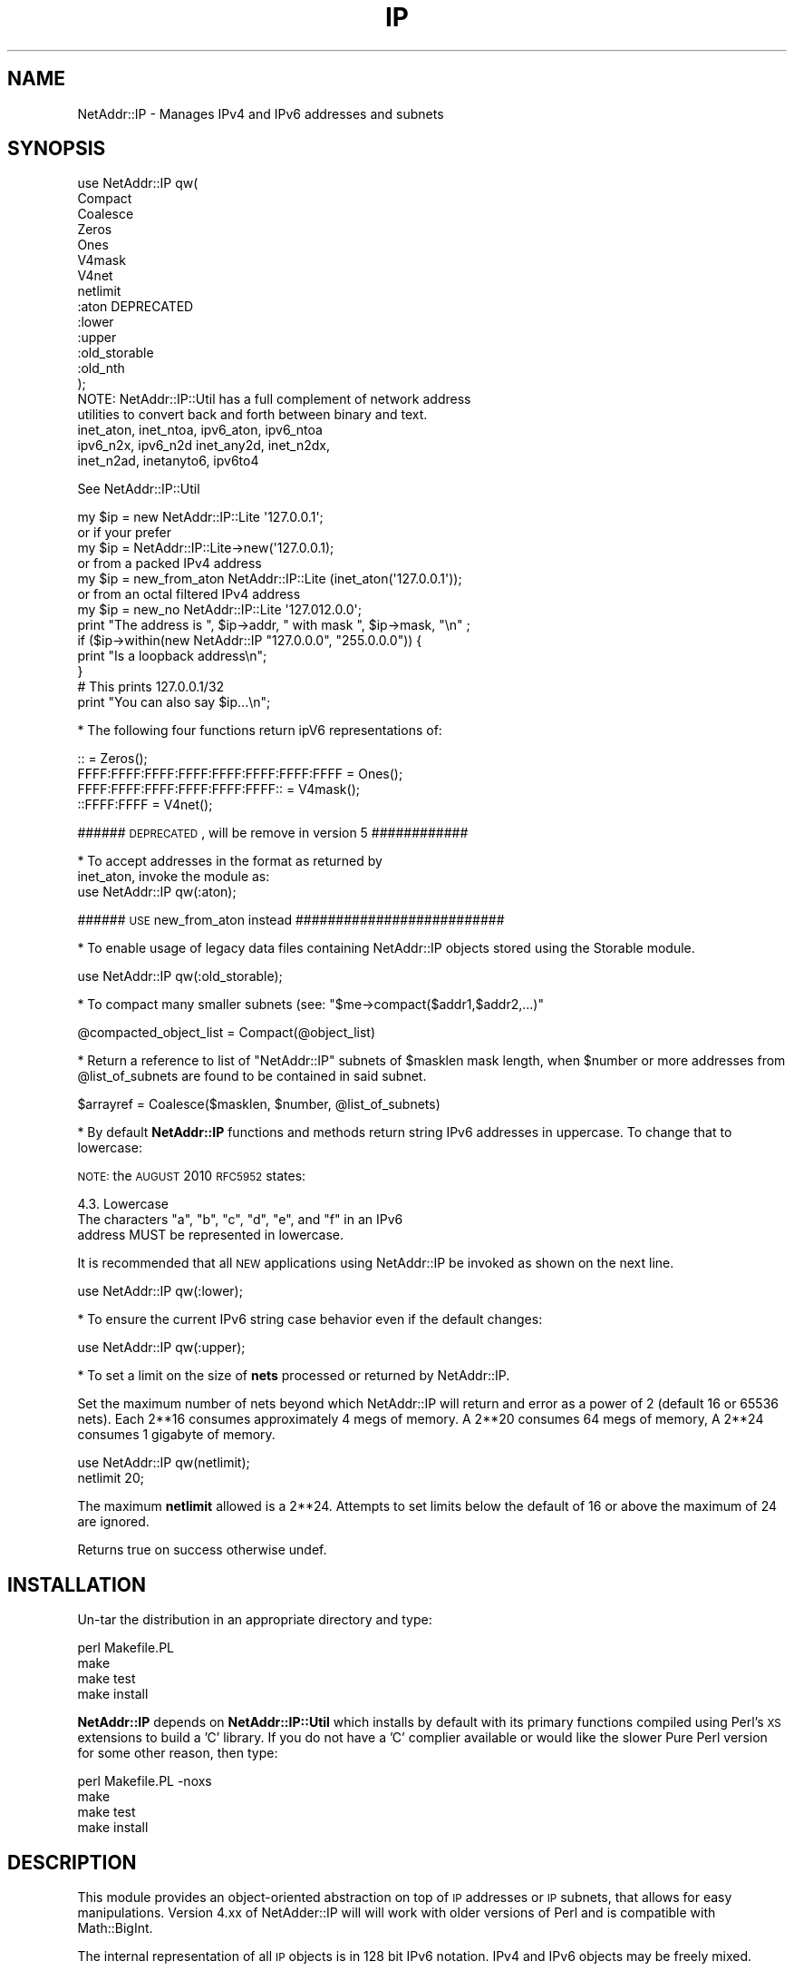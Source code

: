 .\" Automatically generated by Pod::Man 2.23 (Pod::Simple 3.14)
.\"
.\" Standard preamble:
.\" ========================================================================
.de Sp \" Vertical space (when we can't use .PP)
.if t .sp .5v
.if n .sp
..
.de Vb \" Begin verbatim text
.ft CW
.nf
.ne \\$1
..
.de Ve \" End verbatim text
.ft R
.fi
..
.\" Set up some character translations and predefined strings.  \*(-- will
.\" give an unbreakable dash, \*(PI will give pi, \*(L" will give a left
.\" double quote, and \*(R" will give a right double quote.  \*(C+ will
.\" give a nicer C++.  Capital omega is used to do unbreakable dashes and
.\" therefore won't be available.  \*(C` and \*(C' expand to `' in nroff,
.\" nothing in troff, for use with C<>.
.tr \(*W-
.ds C+ C\v'-.1v'\h'-1p'\s-2+\h'-1p'+\s0\v'.1v'\h'-1p'
.ie n \{\
.    ds -- \(*W-
.    ds PI pi
.    if (\n(.H=4u)&(1m=24u) .ds -- \(*W\h'-12u'\(*W\h'-12u'-\" diablo 10 pitch
.    if (\n(.H=4u)&(1m=20u) .ds -- \(*W\h'-12u'\(*W\h'-8u'-\"  diablo 12 pitch
.    ds L" ""
.    ds R" ""
.    ds C` ""
.    ds C' ""
'br\}
.el\{\
.    ds -- \|\(em\|
.    ds PI \(*p
.    ds L" ``
.    ds R" ''
'br\}
.\"
.\" Escape single quotes in literal strings from groff's Unicode transform.
.ie \n(.g .ds Aq \(aq
.el       .ds Aq '
.\"
.\" If the F register is turned on, we'll generate index entries on stderr for
.\" titles (.TH), headers (.SH), subsections (.SS), items (.Ip), and index
.\" entries marked with X<> in POD.  Of course, you'll have to process the
.\" output yourself in some meaningful fashion.
.ie \nF \{\
.    de IX
.    tm Index:\\$1\t\\n%\t"\\$2"
..
.    nr % 0
.    rr F
.\}
.el \{\
.    de IX
..
.\}
.\"
.\" Accent mark definitions (@(#)ms.acc 1.5 88/02/08 SMI; from UCB 4.2).
.\" Fear.  Run.  Save yourself.  No user-serviceable parts.
.    \" fudge factors for nroff and troff
.if n \{\
.    ds #H 0
.    ds #V .8m
.    ds #F .3m
.    ds #[ \f1
.    ds #] \fP
.\}
.if t \{\
.    ds #H ((1u-(\\\\n(.fu%2u))*.13m)
.    ds #V .6m
.    ds #F 0
.    ds #[ \&
.    ds #] \&
.\}
.    \" simple accents for nroff and troff
.if n \{\
.    ds ' \&
.    ds ` \&
.    ds ^ \&
.    ds , \&
.    ds ~ ~
.    ds /
.\}
.if t \{\
.    ds ' \\k:\h'-(\\n(.wu*8/10-\*(#H)'\'\h"|\\n:u"
.    ds ` \\k:\h'-(\\n(.wu*8/10-\*(#H)'\`\h'|\\n:u'
.    ds ^ \\k:\h'-(\\n(.wu*10/11-\*(#H)'^\h'|\\n:u'
.    ds , \\k:\h'-(\\n(.wu*8/10)',\h'|\\n:u'
.    ds ~ \\k:\h'-(\\n(.wu-\*(#H-.1m)'~\h'|\\n:u'
.    ds / \\k:\h'-(\\n(.wu*8/10-\*(#H)'\z\(sl\h'|\\n:u'
.\}
.    \" troff and (daisy-wheel) nroff accents
.ds : \\k:\h'-(\\n(.wu*8/10-\*(#H+.1m+\*(#F)'\v'-\*(#V'\z.\h'.2m+\*(#F'.\h'|\\n:u'\v'\*(#V'
.ds 8 \h'\*(#H'\(*b\h'-\*(#H'
.ds o \\k:\h'-(\\n(.wu+\w'\(de'u-\*(#H)/2u'\v'-.3n'\*(#[\z\(de\v'.3n'\h'|\\n:u'\*(#]
.ds d- \h'\*(#H'\(pd\h'-\w'~'u'\v'-.25m'\f2\(hy\fP\v'.25m'\h'-\*(#H'
.ds D- D\\k:\h'-\w'D'u'\v'-.11m'\z\(hy\v'.11m'\h'|\\n:u'
.ds th \*(#[\v'.3m'\s+1I\s-1\v'-.3m'\h'-(\w'I'u*2/3)'\s-1o\s+1\*(#]
.ds Th \*(#[\s+2I\s-2\h'-\w'I'u*3/5'\v'-.3m'o\v'.3m'\*(#]
.ds ae a\h'-(\w'a'u*4/10)'e
.ds Ae A\h'-(\w'A'u*4/10)'E
.    \" corrections for vroff
.if v .ds ~ \\k:\h'-(\\n(.wu*9/10-\*(#H)'\s-2\u~\d\s+2\h'|\\n:u'
.if v .ds ^ \\k:\h'-(\\n(.wu*10/11-\*(#H)'\v'-.4m'^\v'.4m'\h'|\\n:u'
.    \" for low resolution devices (crt and lpr)
.if \n(.H>23 .if \n(.V>19 \
\{\
.    ds : e
.    ds 8 ss
.    ds o a
.    ds d- d\h'-1'\(ga
.    ds D- D\h'-1'\(hy
.    ds th \o'bp'
.    ds Th \o'LP'
.    ds ae ae
.    ds Ae AE
.\}
.rm #[ #] #H #V #F C
.\" ========================================================================
.\"
.IX Title "IP 3"
.TH IP 3 "2011-11-12" "perl v5.12.4" "User Contributed Perl Documentation"
.\" For nroff, turn off justification.  Always turn off hyphenation; it makes
.\" way too many mistakes in technical documents.
.if n .ad l
.nh
.SH "NAME"
NetAddr::IP \- Manages IPv4 and IPv6 addresses and subnets
.SH "SYNOPSIS"
.IX Header "SYNOPSIS"
.Vb 10
\&  use NetAddr::IP qw(
\&        Compact
\&        Coalesce
\&        Zeros
\&        Ones
\&        V4mask
\&        V4net
\&        netlimit
\&        :aton           DEPRECATED
\&        :lower
\&        :upper
\&        :old_storable
\&        :old_nth
\&  );
\&
\&  NOTE: NetAddr::IP::Util has a full complement of network address
\&        utilities to convert back and forth between binary and text.
\&
\&        inet_aton, inet_ntoa, ipv6_aton, ipv6_ntoa 
\&        ipv6_n2x, ipv6_n2d inet_any2d, inet_n2dx, 
\&        inet_n2ad, inetanyto6, ipv6to4
.Ve
.PP
See NetAddr::IP::Util
.PP
.Vb 7
\&  my $ip = new NetAddr::IP::Lite \*(Aq127.0.0.1\*(Aq;
\&         or if your prefer
\&  my $ip = NetAddr::IP::Lite\->new(\*(Aq127.0.0.1);
\&        or from a packed IPv4 address
\&  my $ip = new_from_aton NetAddr::IP::Lite (inet_aton(\*(Aq127.0.0.1\*(Aq));
\&        or from an octal filtered IPv4 address
\&  my $ip = new_no NetAddr::IP::Lite \*(Aq127.012.0.0\*(Aq;
\&
\&  print "The address is ", $ip\->addr, " with mask ", $ip\->mask, "\en" ;
\&
\&  if ($ip\->within(new NetAddr::IP "127.0.0.0", "255.0.0.0")) {
\&      print "Is a loopback address\en";
\&  }
\&
\&                                # This prints 127.0.0.1/32
\&  print "You can also say $ip...\en";
.Ve
.PP
* The following four functions return ipV6 representations of:
.PP
.Vb 4
\&  ::                                       = Zeros();
\&  FFFF:FFFF:FFFF:FFFF:FFFF:FFFF:FFFF:FFFF  = Ones();
\&  FFFF:FFFF:FFFF:FFFF:FFFF:FFFF::          = V4mask();
\&  ::FFFF:FFFF                              = V4net();
.Ve
.PP
###### \s-1DEPRECATED\s0, will be remove in version 5 ############
.PP
.Vb 2
\&  * To accept addresses in the format as returned by
\&  inet_aton, invoke the module as:
\&
\&  use NetAddr::IP qw(:aton);
.Ve
.PP
###### \s-1USE\s0 new_from_aton instead ##########################
.PP
* To enable usage of legacy data files containing NetAddr::IP
objects stored using the Storable module.
.PP
.Vb 1
\&  use NetAddr::IP qw(:old_storable);
.Ve
.PP
* To compact many smaller subnets (see: \f(CW\*(C`$me\->compact($addr1,$addr2,...)\*(C'\fR
.PP
.Vb 1
\&  @compacted_object_list = Compact(@object_list)
.Ve
.PP
* Return a reference to list of \f(CW\*(C`NetAddr::IP\*(C'\fR subnets of
\&\f(CW$masklen\fR mask length, when \f(CW$number\fR or more addresses from
\&\f(CW@list_of_subnets\fR are found to be contained in said subnet.
.PP
.Vb 1
\&  $arrayref = Coalesce($masklen, $number, @list_of_subnets)
.Ve
.PP
* By default \fBNetAddr::IP\fR functions and methods return string IPv6
addresses in uppercase.  To change that to lowercase:
.PP
\&\s-1NOTE:\s0 the \s-1AUGUST\s0 2010 \s-1RFC5952\s0 states:
.PP
.Vb 1
\&    4.3. Lowercase
\&
\&      The characters "a", "b", "c", "d", "e", and "f" in an IPv6
\&      address MUST be represented in lowercase.
.Ve
.PP
It is recommended that all \s-1NEW\s0 applications using NetAddr::IP be
invoked as shown on the next line.
.PP
.Vb 1
\&  use NetAddr::IP qw(:lower);
.Ve
.PP
* To ensure the current IPv6 string case behavior even if the default changes:
.PP
.Vb 1
\&  use NetAddr::IP qw(:upper);
.Ve
.PP
* To set a limit on the size of \fBnets\fR processed or returned by NetAddr::IP.
.PP
Set the maximum number of nets beyond which NetAddr::IP will return and
error as a power of 2 (default 16 or 65536 nets). Each 2**16 consumes approximately 4 megs of
memory. A 2**20 consumes 64 megs of memory, A 2**24 consumes 1 gigabyte of
memory.
.PP
.Vb 2
\&  use NetAddr::IP qw(netlimit);
\&  netlimit 20;
.Ve
.PP
The maximum \fBnetlimit\fR allowed is a 2**24. Attempts to set limits below the
default of 16 or above the maximum of 24 are ignored.
.PP
Returns true on success otherwise undef.
.SH "INSTALLATION"
.IX Header "INSTALLATION"
Un-tar the distribution in an appropriate directory and type:
.PP
.Vb 4
\&        perl Makefile.PL
\&        make
\&        make test
\&        make install
.Ve
.PP
\&\fBNetAddr::IP\fR depends on \fBNetAddr::IP::Util\fR which installs by default with its primary functions compiled
using Perl's \s-1XS\s0 extensions to build a 'C' library. If you do not have a 'C'
complier available or would like the slower Pure Perl version for some other
reason, then type:
.PP
.Vb 4
\&        perl Makefile.PL \-noxs
\&        make
\&        make test
\&        make install
.Ve
.SH "DESCRIPTION"
.IX Header "DESCRIPTION"
This module provides an object-oriented abstraction on top of \s-1IP\s0
addresses or \s-1IP\s0 subnets, that allows for easy manipulations.
Version 4.xx of NetAdder::IP will will work with older
versions of Perl and is compatible with Math::BigInt.
.PP
The internal representation of all \s-1IP\s0 objects is in 128 bit IPv6 notation.
IPv4 and IPv6 objects may be freely mixed.
.SS "Overloaded Operators"
.IX Subsection "Overloaded Operators"
Many operators have been overloaded, as described below:
.ie n .IP "\fBAssignment (\fB""=""\fB)\fR" 4
.el .IP "\fBAssignment (\f(CB=\fB)\fR" 4
.IX Item "Assignment (=)"
Has been optimized to copy one NetAddr::IP object to another very quickly.
.ie n .IP "\fB\fB""\->copy()""\fB\fR" 4
.el .IP "\fB\f(CB\->copy()\fB\fR" 4
.IX Item "->copy()"
The \fBassignment (\f(CB\*(C`=\*(C'\fB)\fR operation is only put in to operation when the
copied object is further mutated by another overloaded operation. See
overload \fB\s-1SPECIAL\s0 \s-1SYMBOLS\s0 \s-1FOR\s0 \*(L"use overload\*(R"\fR for details.
.Sp
\&\fB\f(CB\*(C`\->copy()\*(C'\fB\fR actually creates a new object when called.
.IP "\fBStringification\fR" 4
.IX Item "Stringification"
An object can be used just as a string. For instance, the following code
.Sp
.Vb 2
\&        my $ip = new NetAddr::IP \*(Aq192.168.1.123\*(Aq;
\&        print "$ip\en";
.Ve
.Sp
Will print the string 192.168.1.123/32.
.IP "\fBEquality\fR" 4
.IX Item "Equality"
You can test for equality with either \f(CW\*(C`eq\*(C'\fR or \f(CW\*(C`==\*(C'\fR. \f(CW\*(C`eq\*(C'\fR allows the
comparison with arbitrary strings as well as NetAddr::IP objects. The
following example:
.Sp
.Vb 2
\&    if (NetAddr::IP\->new(\*(Aq127.0.0.1\*(Aq,\*(Aq255.0.0.0\*(Aq) eq \*(Aq127.0.0.1/8\*(Aq)
\&       { print "Yes\en"; }
.Ve
.Sp
Will print out \*(L"Yes\*(R".
.Sp
Comparison with \f(CW\*(C`==\*(C'\fR requires both operands to be NetAddr::IP objects.
.Sp
In both cases, a true value is returned if the \s-1CIDR\s0 representation of
the operands is equal.
.ie n .IP "\fBComparison via >, <, >=, <=, <=> and \fB""cmp""\fB\fR" 4
.el .IP "\fBComparison via >, <, >=, <=, <=> and \f(CBcmp\fB\fR" 4
.IX Item "Comparison via >, <, >=, <=, <=> and cmp"
Internally, all network objects are represented in 128 bit format.
The numeric representation of the network is compared through the
corresponding operation. Comparisons are tried first on the address portion
of the object and if that is equal then the \s-1NUMERIC\s0 cidr portion of the
masks are compared. This leads to the counterintuitive result that
.Sp
.Vb 1
\&        /24 > /16
.Ve
.Sp
Comparison should not be done on netaddr objects with different \s-1CIDR\s0 as
this may produce indeterminate \- unexpected results,
rather the determination of which netblock is larger or smaller should be
done by comparing
.Sp
.Vb 1
\&        $ip1\->masklen <=> $ip2\->masklen
.Ve
.ie n .IP "\fBAddition of a constant (\fB""+""\fB)\fR" 4
.el .IP "\fBAddition of a constant (\f(CB+\fB)\fR" 4
.IX Item "Addition of a constant (+)"
Add a 32 bit signed constant to the address part of a NetAddr object.
This operation changes the address part to point so many hosts above the
current objects start address. For instance, this code:
.Sp
.Vb 1
\&    print NetAddr::IP::Lite\->new(\*(Aq127.0.0.1/8\*(Aq) + 5;
.Ve
.Sp
will output 127.0.0.6/8. The address will wrap around at the broadcast
back to the network address. This code:
.Sp
.Vb 1
\&    print NetAddr::IP::Lite\->new(\*(Aq10.0.0.1/24\*(Aq) + 255;
\&
\&    outputs 10.0.0.0/24.
.Ve
.Sp
Returns the the unchanged object when the constant is missing or out of
range.
.Sp
.Vb 1
\&    2147483647 <= constant >= \-2147483648
.Ve
.ie n .IP "\fBSubtraction of a constant (\fB""\-""\fB)\fR" 4
.el .IP "\fBSubtraction of a constant (\f(CB\-\fB)\fR" 4
.IX Item "Subtraction of a constant (-)"
The complement of the addition of a constant.
.ie n .IP "\fBDifference (\fB""\-""\fB)\fR" 4
.el .IP "\fBDifference (\f(CB\-\fB)\fR" 4
.IX Item "Difference (-)"
Returns the difference between the address parts of two NetAddr::IP::Lite
objects address parts as a 32 bit signed number.
.Sp
Returns \fBundef\fR if the difference is out of range.
.Sp
(See range restrictions on Addition above)
.IP "\fBAuto-increment\fR" 4
.IX Item "Auto-increment"
Auto-incrementing a NetAddr::IP object causes the address part to be
adjusted to the next host address within the subnet. It will wrap at
the broadcast address and start again from the network address.
.IP "\fBAuto-decrement\fR" 4
.IX Item "Auto-decrement"
Auto-decrementing a NetAddr::IP object performs exactly the opposite
of auto-incrementing it, as you would expect.
.SS "Serializing and Deserializing"
.IX Subsection "Serializing and Deserializing"
This module defines hooks to collaborate with Storable for
serializing \f(CW\*(C`NetAddr::IP\*(C'\fR objects, through compact and human readable
strings. You can revert to the old format by invoking this module as
.PP
.Vb 1
\&  use NetAddr::IP \*(Aq:old_storable\*(Aq;
.Ve
.PP
You must do this if you have legacy data files containing NetAddr::IP
objects stored using the Storable module.
.SS "Methods"
.IX Subsection "Methods"
.ie n .IP """\->new([$addr, [ $mask|IPv6 ]])""" 4
.el .IP "\f(CW\->new([$addr, [ $mask|IPv6 ]])\fR" 4
.IX Item "->new([$addr, [ $mask|IPv6 ]])"
.PD 0
.ie n .IP """\->new6([$addr, [ $mask]])""" 4
.el .IP "\f(CW\->new6([$addr, [ $mask]])\fR" 4
.IX Item "->new6([$addr, [ $mask]])"
.ie n .IP """\->new_no([$addr, [ $mask]])""" 4
.el .IP "\f(CW\->new_no([$addr, [ $mask]])\fR" 4
.IX Item "->new_no([$addr, [ $mask]])"
.ie n .IP """\->new_from_aton($netaddr)""" 4
.el .IP "\f(CW\->new_from_aton($netaddr)\fR" 4
.IX Item "->new_from_aton($netaddr)"
.IP "new_cis and new_cis6 are \s-1DEPRECATED\s0" 4
.IX Item "new_cis and new_cis6 are DEPRECATED"
.ie n .IP """\->new_cis(""$addr $mask)""" 4
.el .IP "\f(CW\->new_cis(""$addr $mask)\fR" 4
.IX Item "->new_cis(""$addr $mask)"
.ie n .IP """\->new_cis6(""$addr $mask)""" 4
.el .IP "\f(CW\->new_cis6(""$addr $mask)\fR" 4
.IX Item "->new_cis6(""$addr $mask)"
.PD
The first two methods create a new address with the supplied address in
\&\f(CW$addr\fR and an optional netmask \f(CW$mask\fR, which can be omitted to get 
a /32 or /128 netmask for IPv4 / IPv6 addresses respectively.
.Sp
The third method \f(CW\*(C`new_no\*(C'\fR is exclusively for IPv4 addresses and filters
improperly formatted
dot quad strings for leading 0's that would normally be interpreted as octal
format by NetAddr per the specifications for inet_aton.
.Sp
\&\fBnew_from_aton\fR takes a packed IPv4 address and assumes a /32 mask. This
function replaces the \s-1DEPRECATED\s0 :aton functionality which is fundamentally
broken.
.Sp
The last two methods \fBnew_cis\fR and \fBnew_cis6\fR differ from \fBnew\fR and
\&\fBnew6\fR only in that they except the common Cisco address notation for
address/mask pairs with a \fBspace\fR as a separator instead of a slash (/)
.Sp
These methods are \s-1DEPRECATED\s0 because the functionality is now included
in the other \*(L"new\*(R" methods
.Sp
.Vb 3
\&  i.e.  \->new_cis(\*(Aq1.2.3.0 24\*(Aq)
\&        or
\&        \->new_cis6(\*(Aq::1.2.3.0 120\*(Aq)
.Ve
.Sp
\&\f(CW\*(C`\->new6\*(C'\fR and
\&\f(CW\*(C`\->new_cis6\*(C'\fR mark the address as being in ipV6 address space even
if the format would suggest otherwise.
.Sp
.Vb 1
\&  i.e.  \->new6(\*(Aq1.2.3.4\*(Aq) will result in ::102:304
\&
\&  addresses submitted to \->new in ipV6 notation will
\&  remain in that notation permanently. i.e.
\&        \->new(\*(Aq::1.2.3.4\*(Aq) will result in ::102:304
\&  whereas new(\*(Aq1.2.3.4\*(Aq) would print out as 1.2.3.4
\&
\&  See "STRINGIFICATION" below.
.Ve
.Sp
\&\f(CW$addr\fR can be almost anything that can be resolved to an \s-1IP\s0 address
in all the notations I have seen over time. It can optionally contain
the mask in \s-1CIDR\s0 notation.
.Sp
\&\fBprefix\fR notation is understood, with the limitation that the range
specified by the prefix must match with a valid subnet.
.Sp
Addresses in the same format returned by \f(CW\*(C`inet_aton\*(C'\fR or
\&\f(CW\*(C`gethostbyname\*(C'\fR can also be understood, although no mask can be
specified for them. The default is to not attempt to recognize this
format, as it seems to be seldom used.
.Sp
To accept addresses in that format, invoke the module as in
.Sp
.Vb 1
\&  use NetAddr::IP \*(Aq:aton\*(Aq
.Ve
.Sp
If called with no arguments, 'default' is assumed.
.Sp
\&\f(CW$addr\fR can be any of the following and possibly more...
.Sp
.Vb 11
\&  n.n
\&  n.n/mm
\&  n.n.n
\&  n.n.n/mm
\&  n.n.n.n
\&  n.n.n.n/mm            32 bit cidr notation
\&  n.n.n.n/m.m.m.m
\&  loopback, localhost, broadcast, any, default
\&  x.x.x.x/host
\&  0xABCDEF, 0b111111000101011110, (a bcd number)
\&  a netaddr as returned by \*(Aqinet_aton\*(Aq
.Ve
.Sp
Any \s-1RFC1884\s0 notation
.Sp
.Vb 10
\&  ::n.n.n.n
\&  ::n.n.n.n/mmm         128 bit cidr notation
\&  ::n.n.n.n/::m.m.m.m
\&  ::x:x
\&  ::x:x/mmm
\&  x:x:x:x:x:x:x:x
\&  x:x:x:x:x:x:x:x/mmm
\&  x:x:x:x:x:x:x:x/m:m:m:m:m:m:m:m any RFC1884 notation
\&  loopback, localhost, unspecified, any, default
\&  ::x:x/host
\&  0xABCDEF, 0b111111000101011110 within the limits
\&  of perl\*(Aqs number resolution
\&  123456789012  a \*(Aqbig\*(Aq bcd number (bigger than perl likes)
\&  and Math::BigInt
.Ve
.Sp
If called with no arguments, 'default' is assumed.
.ie n .IP """\->broadcast()""" 4
.el .IP "\f(CW\->broadcast()\fR" 4
.IX Item "->broadcast()"
Returns a new object referring to the broadcast address of a given
subnet. The broadcast address has all ones in all the bit positions
where the netmask has zero bits. This is normally used to address all
the hosts in a given subnet.
.ie n .IP """\->network()""" 4
.el .IP "\f(CW\->network()\fR" 4
.IX Item "->network()"
Returns a new object referring to the network address of a given
subnet. A network address has all zero bits where the bits of the
netmask are zero. Normally this is used to refer to a subnet.
.ie n .IP """\->addr()""" 4
.el .IP "\f(CW\->addr()\fR" 4
.IX Item "->addr()"
Returns a scalar with the address part of the object as an IPv4 or IPv6 text
string as appropriate. This is useful for printing or for passing the
address part of the NetAddr::IP object to other components that expect an \s-1IP\s0
address. If the object is an ipV6 address or was created using \->new6($ip)
it will be reported in ipV6 hex format otherwise it will be reported in dot
quad format only if it resides in ipV4 address space.
.ie n .IP """\->mask()""" 4
.el .IP "\f(CW\->mask()\fR" 4
.IX Item "->mask()"
Returns a scalar with the mask as an IPv4 or IPv6 text string as
described above.
.ie n .IP """\->masklen()""" 4
.el .IP "\f(CW\->masklen()\fR" 4
.IX Item "->masklen()"
Returns a scalar the number of one bits in the mask.
.ie n .IP """\->bits()""" 4
.el .IP "\f(CW\->bits()\fR" 4
.IX Item "->bits()"
Returns the width of the address in bits. Normally 32 for v4 and 128 for v6.
.ie n .IP """\->version()""" 4
.el .IP "\f(CW\->version()\fR" 4
.IX Item "->version()"
Returns the version of the address or subnet. Currently this can be
either 4 or 6.
.ie n .IP """\->cidr()""" 4
.el .IP "\f(CW\->cidr()\fR" 4
.IX Item "->cidr()"
Returns a scalar with the address and mask in \s-1CIDR\s0 notation. A
NetAddr::IP object \fIstringifies\fR to the result of this function.
(see comments about \->\fInew6()\fR and \->\fIaddr()\fR for output formats)
.ie n .IP """\->aton()""" 4
.el .IP "\f(CW\->aton()\fR" 4
.IX Item "->aton()"
Returns the address part of the NetAddr::IP object in the same format
as the \f(CW\*(C`inet_aton()\*(C'\fR or \f(CW\*(C`ipv6_aton\*(C'\fR function respectively. If the object
was created using \->new6($ip), the address returned will always be in ipV6
format, even for addresses in ipV4 address space.
.ie n .IP """\->range()""" 4
.el .IP "\f(CW\->range()\fR" 4
.IX Item "->range()"
Returns a scalar with the base address and the broadcast address
separated by a dash and spaces. This is called range notation.
.ie n .IP """\->prefix()""" 4
.el .IP "\f(CW\->prefix()\fR" 4
.IX Item "->prefix()"
Returns a scalar with the address and mask in ipV4 prefix
representation. This is useful for some programs, which expect its
input to be in this format. This method will include the broadcast
address in the encoding.
.ie n .IP """\->nprefix()""" 4
.el .IP "\f(CW\->nprefix()\fR" 4
.IX Item "->nprefix()"
Just as \f(CW\*(C`\->prefix()\*(C'\fR, but does not include the broadcast address.
.ie n .IP """\->numeric()""" 4
.el .IP "\f(CW\->numeric()\fR" 4
.IX Item "->numeric()"
When called in a scalar context, will return a numeric representation
of the address part of the \s-1IP\s0 address. When called in an array
contest, it returns a list of two elements. The first element is as
described, the second element is the numeric representation of the
netmask.
.Sp
This method is essential for serializing the representation of a
subnet.
.ie n .IP """\->bigint()""" 4
.el .IP "\f(CW\->bigint()\fR" 4
.IX Item "->bigint()"
When called in scalar context, will return a Math::BigInt
representation of the address part of the \s-1IP\s0 address. When called in
an array context, it returns a list of tow elements, The first
element is as described, the second element is the Math::BigInt
representation of the netmask.
.ie n .IP """\->wildcard()""" 4
.el .IP "\f(CW\->wildcard()\fR" 4
.IX Item "->wildcard()"
When called in a scalar context, returns the wildcard bits
corresponding to the mask, in dotted-quad or ipV6 format as applicable.
.Sp
When called in an array context, returns a two-element array. The
first element, is the address part. The second element, is the
wildcard translation of the mask.
.ie n .IP """\->short()""" 4
.el .IP "\f(CW\->short()\fR" 4
.IX Item "->short()"
Returns the address part in a short or compact notation.
.Sp
.Vb 1
\&  (ie, 127.0.0.1 becomes 127.1).
.Ve
.Sp
Works with both, V4 and V6.
.ie n .IP """\->full()""" 4
.el .IP "\f(CW\->full()\fR" 4
.IX Item "->full()"
Returns the address part in \s-1FULL\s0 notation for
ipV4 and ipV6 respectively.
.Sp
.Vb 2
\&  i.e. for ipV4
\&    0000:0000:0000:0000:0000:0000:127.0.0.1
\&
\&       for ipV6
\&    0000:0000:0000:0000:0000:0000:0000:0000
.Ve
.Sp
To force ipV4 addresses into full ipV6 format use:
.ie n .IP """\->full6()""" 4
.el .IP "\f(CW\->full6()\fR" 4
.IX Item "->full6()"
Returns the address part in \s-1FULL\s0 ipV6 notation
.ie n .IP """$me\->contains($other)""" 4
.el .IP "\f(CW$me\->contains($other)\fR" 4
.IX Item "$me->contains($other)"
Returns true when \f(CW$me\fR completely contains \f(CW$other\fR. False is
returned otherwise and \f(CW\*(C`undef\*(C'\fR is returned if \f(CW$me\fR and \f(CW$other\fR
are not both \f(CW\*(C`NetAddr::IP\*(C'\fR objects.
.ie n .IP """$me\->within($other)""" 4
.el .IP "\f(CW$me\->within($other)\fR" 4
.IX Item "$me->within($other)"
The complement of \f(CW\*(C`\->contains()\*(C'\fR. Returns true when \f(CW$me\fR is
completely contained within \f(CW$other\fR.
.Sp
Note that \f(CW$me\fR and \f(CW$other\fR must be \f(CW\*(C`NetAddr::IP\*(C'\fR objects.
.ie n .IP """\->splitref($bits,[optional $bits1,$bits2,...])""" 4
.el .IP "\f(CW\->splitref($bits,[optional $bits1,$bits2,...])\fR" 4
.IX Item "->splitref($bits,[optional $bits1,$bits2,...])"
Returns a reference to a list of objects, representing subnets of \f(CW\*(C`bits\*(C'\fR mask
produced by splitting the original object, which is left
unchanged. Note that \f(CW$bits\fR must be longer than the original
mask in order for it to be splittable.
.Sp
\&\s-1ERROR\s0 conditions:
.Sp
.Vb 3
\&  \->splitref will DIE with the message \*(Aqnetlimit exceeded\*(Aq
\&    if the number of return objects exceeds \*(Aqnetlimit\*(Aq.
\&    See function \*(Aqnetlimit\*(Aq above (default 2**16 or 65536 nets).
\&
\&  \->splitref returns undef when C<bits> or the (bits list)
\&    will not fit within the original object.
\&
\&  \->splitref returns undef if a supplied ipV4, ipV6, or NetAddr
\&    mask in inappropriately formatted,
.Ve
.Sp
\&\fBbits\fR may be a \s-1CIDR\s0 mask, a dot quad or ipV6 string or a NetAddr::IP object.
If \f(CW\*(C`bits\*(C'\fR is missing, the object is split for into all available addresses
within the ipV4 or ipV6 object ( auto-mask of \s-1CIDR\s0 32, 128 respectively ).
.Sp
With optional additional \f(CW\*(C`bits\*(C'\fR list, the original object is split into
parts sized based on the list. \s-1NOTE:\s0 a short list will replicate the last
item. If the last item is too large to for what remains of the object after
splitting off the first parts of the list, a \*(L"best fits\*(R" list of remaining
objects will be returned based on an increasing sort of the \s-1CIDR\s0 values of
the \f(CW\*(C`bits\*(C'\fR list.
.Sp
.Vb 2
\&  i.e.  my $ip = new NetAddr::IP(\*(Aq192.168.0.0/24\*(Aq);
\&        my $objptr = $ip\->split(28, 29, 28, 29, 26);
\&
\&   has split plan 28 29 28 29 26 26 26 28
\&   and returns this list of objects
\&
\&        192.168.0.0/28
\&        192.168.0.16/29
\&        192.168.0.24/28
\&        192.168.0.40/29
\&        192.168.0.48/26
\&        192.168.0.112/26
\&        192.168.0.176/26
\&        192.168.0.240/28
.Ve
.Sp
\&\s-1NOTE:\s0 that /26 replicates twice beyond the original request and /28 fills
the remaining return object requirement.
.ie n .IP """\->rsplitref($bits,[optional $bits1,$bits2,...])""" 4
.el .IP "\f(CW\->rsplitref($bits,[optional $bits1,$bits2,...])\fR" 4
.IX Item "->rsplitref($bits,[optional $bits1,$bits2,...])"
\&\f(CW\*(C`\->rsplitref\*(C'\fR is the same as \f(CW\*(C`\->splitref\*(C'\fR above except that the split plan is
applied to the original object in reverse order.
.Sp
.Vb 2
\&  i.e.  my $ip = new NetAddr::IP(\*(Aq192.168.0.0/24\*(Aq);
\&        my @objects = $ip\->split(28, 29, 28, 29, 26);
\&
\&   has split plan 28 26 26 26 29 28 29 28
\&   and returns this list of objects
\&
\&        192.168.0.0/28
\&        192.168.0.16/26
\&        192.168.0.80/26
\&        192.168.0.144/26
\&        192.168.0.208/29
\&        192.168.0.216/28
\&        192.168.0.232/29
\&        192.168.0.240/28
.Ve
.ie n .IP """\->split($bits,[optional $bits1,$bits2,...])""" 4
.el .IP "\f(CW\->split($bits,[optional $bits1,$bits2,...])\fR" 4
.IX Item "->split($bits,[optional $bits1,$bits2,...])"
Similar to \f(CW\*(C`\->splitref\*(C'\fR above but returns the list rather than a list
reference. You may not want to use this if a large number of objects is
expected.
.ie n .IP """\->rsplit($bits,[optional $bits1,$bits2,...])""" 4
.el .IP "\f(CW\->rsplit($bits,[optional $bits1,$bits2,...])\fR" 4
.IX Item "->rsplit($bits,[optional $bits1,$bits2,...])"
Similar to \f(CW\*(C`\->rsplitref\*(C'\fR above but returns the list rather than a list
reference. You may not want to use this if a large number of objects is
expected.
.ie n .IP """\->hostenum()""" 4
.el .IP "\f(CW\->hostenum()\fR" 4
.IX Item "->hostenum()"
Returns the list of hosts within a subnet.
.Sp
\&\s-1ERROR\s0 conditions:
.Sp
.Vb 3
\&  \->hostenum will DIE with the message \*(Aqnetlimit exceeded\*(Aq
\&    if the number of return objects exceeds \*(Aqnetlimit\*(Aq.
\&    See function \*(Aqnetlimit\*(Aq above (default 2**16 or 65536 nets).
.Ve
.ie n .IP """\->hostenumref()""" 4
.el .IP "\f(CW\->hostenumref()\fR" 4
.IX Item "->hostenumref()"
Faster version of \f(CW\*(C`\->hostenum()\*(C'\fR, returning a reference to a list.
.ie n .IP """$me\->compact($addr1, $addr2, ...)""" 4
.el .IP "\f(CW$me\->compact($addr1, $addr2, ...)\fR" 4
.IX Item "$me->compact($addr1, $addr2, ...)"
.PD 0
.ie n .IP """@compacted_object_list = Compact(@object_list)""" 4
.el .IP "\f(CW@compacted_object_list = Compact(@object_list)\fR" 4
.IX Item "@compacted_object_list = Compact(@object_list)"
.PD
Given a list of objects (including \f(CW$me\fR), this method will compact
all the addresses and subnets into the largest (ie, least specific)
subnets possible that contain exactly all of the given objects.
.Sp
Note that in versions prior to 3.02, if fed with the same \s-1IP\s0 subnets
multiple times, these subnets would be returned. From 3.02 on, a more
\&\*(L"correct\*(R" approach has been adopted and only one address would be
returned.
.Sp
Note that \f(CW$me\fR and all \f(CW$addr\fR's must be \f(CW\*(C`NetAddr::IP\*(C'\fR objects.
.ie n .IP """$me\->compactref(\e@list)""" 4
.el .IP "\f(CW$me\->compactref(\e@list)\fR" 4
.IX Item "$me->compactref(@list)"
.PD 0
.ie n .IP """$compacted_object_list = Compact(\e@list)""" 4
.el .IP "\f(CW$compacted_object_list = Compact(\e@list)\fR" 4
.IX Item "$compacted_object_list = Compact(@list)"
.PD
As usual, a faster version of \f(CW\*(C`\->compact()\*(C'\fR that returns a
reference to a list. Note that this method takes a reference to a list
instead.
.Sp
Note that \f(CW$me\fR must be a \f(CW\*(C`NetAddr::IP\*(C'\fR object.
.ie n .IP """$me\->coalesce($masklen, $number, @list_of_subnets)""" 4
.el .IP "\f(CW$me\->coalesce($masklen, $number, @list_of_subnets)\fR" 4
.IX Item "$me->coalesce($masklen, $number, @list_of_subnets)"
.PD 0
.ie n .IP """$arrayref = Coalesce($masklen,$number,@list_of_subnets)""" 4
.el .IP "\f(CW$arrayref = Coalesce($masklen,$number,@list_of_subnets)\fR" 4
.IX Item "$arrayref = Coalesce($masklen,$number,@list_of_subnets)"
.PD
Will return a reference to list of \f(CW\*(C`NetAddr::IP\*(C'\fR subnets of
\&\f(CW$masklen\fR mask length, when \f(CW$number\fR or more addresses from
\&\f(CW@list_of_subnets\fR are found to be contained in said subnet.
.Sp
Subnets from \f(CW@list_of_subnets\fR with a mask shorter than \f(CW$masklen\fR
are passed \*(L"as is\*(R" to the return list.
.Sp
Subnets from \f(CW@list_of_subnets\fR with a mask longer than \f(CW$masklen\fR
will be counted (actually, the number of \s-1IP\s0 addresses is counted)
towards \f(CW$number\fR.
.Sp
Called as a method, the array will include \f(CW$me\fR.
.Sp
\&\s-1WARNING:\s0 the list of subnet must be the same type. i.e ipV4 or ipV6
.ie n .IP """\->first()""" 4
.el .IP "\f(CW\->first()\fR" 4
.IX Item "->first()"
Returns a new object representing the first usable \s-1IP\s0 address within
the subnet (ie, the first host address).
.ie n .IP """\->last()""" 4
.el .IP "\f(CW\->last()\fR" 4
.IX Item "->last()"
Returns a new object representing the last usable \s-1IP\s0 address within
the subnet (ie, one less than the broadcast address).
.ie n .IP """\->nth($index)""" 4
.el .IP "\f(CW\->nth($index)\fR" 4
.IX Item "->nth($index)"
Returns a new object representing the \fIn\fR\-th usable \s-1IP\s0 address within
the subnet (ie, the \fIn\fR\-th host address).  If no address is available
(for example, when the network is too small for \f(CW$index\fR hosts),
\&\f(CW\*(C`undef\*(C'\fR is returned.
.Sp
Version 4.00 of NetAddr::IP and version 1.00 of NetAddr::IP::Lite implements
\&\f(CW\*(C`\->nth($index)\*(C'\fR and \f(CW\*(C`\->num()\*(C'\fR exactly as the documentation states.
Previous versions behaved slightly differently and not in a consistent
manner. See the \s-1README\s0 file for details.
.Sp
To use the old behavior for \f(CW\*(C`\->nth($index)\*(C'\fR and \f(CW\*(C`\->num()\*(C'\fR:
.Sp
.Vb 1
\&  use NetAddr::IP::Lite qw(:old_nth);
\&
\&  old behavior:
\&  NetAddr::IP\->new(\*(Aq10/32\*(Aq)\->nth(0) == undef
\&  NetAddr::IP\->new(\*(Aq10/32\*(Aq)\->nth(1) == undef
\&  NetAddr::IP\->new(\*(Aq10/31\*(Aq)\->nth(0) == undef
\&  NetAddr::IP\->new(\*(Aq10/31\*(Aq)\->nth(1) == 10.0.0.1/31
\&  NetAddr::IP\->new(\*(Aq10/30\*(Aq)\->nth(0) == undef
\&  NetAddr::IP\->new(\*(Aq10/30\*(Aq)\->nth(1) == 10.0.0.1/30
\&  NetAddr::IP\->new(\*(Aq10/30\*(Aq)\->nth(2) == 10.0.0.2/30
\&  NetAddr::IP\->new(\*(Aq10/30\*(Aq)\->nth(3) == 10.0.0.3/30
.Ve
.Sp
Note that in each case, the broadcast address is represented in the
output set and that the 'zero'th index is alway undef except for   
a point-to-point /31 or /127 network where there are exactly two   
addresses in the network.
.Sp
.Vb 8
\&  new behavior:
\&  NetAddr::IP\->new(\*(Aq10/32\*(Aq)\->nth(0)  == 10.0.0.0/32
\&  NetAddr::IP\->new(\*(Aq10.1/32\*(Aq\->nth(0) == 10.0.0.1/32
\&  NetAddr::IP\->new(\*(Aq10/31\*(Aq)\->nth(0)  == 10.0.0.0/32
\&  NetAddr::IP\->new(\*(Aq10/31\*(Aq)\->nth(1)  == 10.0.0.1/32
\&  NetAddr::IP\->new(\*(Aq10/30\*(Aq)\->nth(0) == 10.0.0.1/30 
\&  NetAddr::IP\->new(\*(Aq10/30\*(Aq)\->nth(1) == 10.0.0.2/30 
\&  NetAddr::IP\->new(\*(Aq10/30\*(Aq)\->nth(2) == undef
.Ve
.Sp
Note that a /32 net always has 1 usable address while a /31 has exactly 
two usable addresses for point-to-point addressing. The first
index (0) returns the address immediately following the network address
except for a /31 or /127 when it return the network address.
.ie n .IP """\->num()""" 4
.el .IP "\f(CW\->num()\fR" 4
.IX Item "->num()"
As of version 4.42 of NetAddr::IP and version 1.27 of NetAddr::IP::Lite
a /31 and /127 with return a net \fBnum\fR value of 2 instead of 0 (zero) 
for point-to-point networks.
.Sp
Version 4.00 of NetAddr::IP and version 1.00 of NetAddr::IP::Lite
return the number of usable \s-1IP\s0 addresses within the subnet, 
not counting the broadcast or network address.
.Sp
Previous versions worked only for ipV4 addresses, returned a
maximum span of 2**32 and returned the number of \s-1IP\s0 addresses
not counting the broadcast address.
        (one greater than the new behavior)
.Sp
To use the old behavior for \f(CW\*(C`\->nth($index)\*(C'\fR and \f(CW\*(C`\->num()\*(C'\fR:
.Sp
.Vb 1
\&  use NetAddr::IP::Lite qw(:old_nth);
.Ve
.Sp
\&\s-1WARNING:\s0
.Sp
NetAddr::IP will calculate and return a numeric string for network
ranges as large as 2**128. These values are \s-1TEXT\s0 strings and perl 
can treat them as integers for numeric calculations.
.Sp
Perl on 32 bit platforms only handles integer numbers up to 2**32
and on 64 bit platforms to 2**64.
.Sp
If you wish to manipulate numeric strings returned by NetAddr::IP
that are larger than 2**32 or 2**64, respectively,  you must load
additional modules such as Math::BigInt, bignum or some similar  
package to do the integer math.
.ie n .IP """\->re()""" 4
.el .IP "\f(CW\->re()\fR" 4
.IX Item "->re()"
Returns a Perl regular expression that will match an \s-1IP\s0 address within
the given subnet. Defaults to ipV4 notation. Will return an ipV6 regex
if the address in not in ipV4 space.
.ie n .IP """\->re6()""" 4
.el .IP "\f(CW\->re6()\fR" 4
.IX Item "->re6()"
Returns a Perl regular expression that will match an \s-1IP\s0 address within
the given subnet. Always returns an ipV6 regex.
.SH "EXPORT_OK"
.IX Header "EXPORT_OK"
.Vb 7
\&        Compact
\&        Coalesce
\&        Zeros
\&        Ones
\&        V4mask
\&        V4net
\&        netlimit
.Ve
.SH "NOTES / BUGS ... FEATURES"
.IX Header "NOTES / BUGS ... FEATURES"
NetAddr::IP only runs in Pure Perl mode on Windows boxes because I don't
have the resources or know how to get the \*(L"configure\*(R" stuff working in the
Windows environment. Volunteers \s-1WELCOME\s0 to port the \*(L"C\*(R" portion of this
module to Windows.
.SH "HISTORY"
.IX Header "HISTORY"
.RS 4
See the Changes file
.RE
.SH "AUTHORS"
.IX Header "AUTHORS"
Luis E. MuA\*~Xoz <luismunoz@cpan.org>,
Michael Robinton <michael@bizsystems.com>
.SH "WARRANTY"
.IX Header "WARRANTY"
This software comes with the same warranty as perl itself (ie, none),
so by using it you accept any and all the liability.
.SH "COPYRIGHT"
.IX Header "COPYRIGHT"
This software is (c) Luis E. MuA\*~Xoz, 1999 \- 2007, and (c) Michael
Robinton, 2006 \- 2011.
.PP
All rights reserved.
.PP
This program is free software; you can redistribute it and/or modify
it under the terms of either:
.PP
.Vb 3
\&  a) the GNU General Public License as published by the Free
\&  Software Foundation; either version 2, or (at your option) any
\&  later version, or
\&
\&  b) the "Artistic License" which comes with this distribution.
.Ve
.PP
This program is distributed in the hope that it will be useful,
but \s-1WITHOUT\s0 \s-1ANY\s0 \s-1WARRANTY\s0; without even the implied warranty of
\&\s-1MERCHANTABILITY\s0 or \s-1FITNESS\s0 \s-1FOR\s0 A \s-1PARTICULAR\s0 \s-1PURPOSE\s0.  See either
the \s-1GNU\s0 General Public License or the Artistic License for more details.
.PP
You should have received a copy of the Artistic License with this
distribution, in the file named \*(L"Artistic\*(R".  If not, I'll be glad to provide
one.
.PP
You should also have received a copy of the \s-1GNU\s0 General Public License
along with this program in the file named \*(L"Copying\*(R". If not, write to the
.PP
.Vb 3
\&        Free Software Foundation, Inc.
\&        59 Temple Place, Suite 330
\&        Boston, MA  02111\-1307, USA
.Ve
.PP
or visit their web page on the internet at:
.PP
.Vb 1
\&        http://www.gnu.org/copyleft/gpl.html.
.Ve
.SH "SEE ALSO"
.IX Header "SEE ALSO"
.Vb 1
\&  perl(1),NetAddr::IP::Lite, NetAddr::IP::Util.
.Ve
